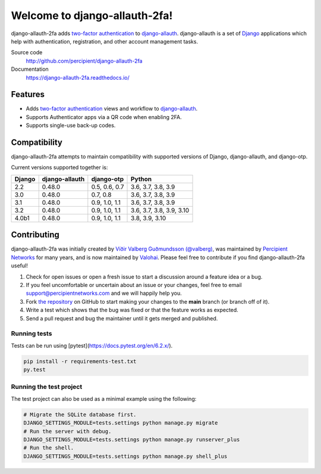 Welcome to django-allauth-2fa!
==============================

.. image:: https://github.com/valohai/django-allauth-2fa/actions/workflows/ci.yml/badge.svg
    :target: https://github.com/valohai/django-allauth-2fa/actions/workflows/ci.yml

.. image:: https://codecov.io/gh/valohai/django-allauth-2fa/branch/main/graph/badge.svg
    :target: https://codecov.io/gh/valohai/django-allauth-2fa

.. image:: https://readthedocs.org/projects/django-allauth-2fa/badge/?version=latest
    :target: https://django-allauth-2fa.readthedocs.io/

django-allauth-2fa adds `two-factor authentication`_ to `django-allauth`_.
django-allauth is a set of `Django`_ applications which help with
authentication, registration, and other account management tasks.

Source code
    http://github.com/percipient/django-allauth-2fa
Documentation
    https://django-allauth-2fa.readthedocs.io/

.. _two-factor authentication: https://en.wikipedia.org/wiki/Multi-factor_authentication
.. _django-allauth: https://github.com/pennersr/django-allauth
.. _Django: https://www.djangoproject.com/

Features
--------

* Adds `two-factor authentication`_ views and workflow to `django-allauth`_.
* Supports Authenticator apps via a QR code when enabling 2FA.
* Supports single-use back-up codes.

Compatibility
-------------

django-allauth-2fa attempts to maintain compatibility with supported versions of
Django, django-allauth, and django-otp.

Current versions supported together is:

======== ============== ============== ========================
Django   django-allauth django-otp     Python
======== ============== ============== ========================
2.2      0.48.0         0.5, 0.6, 0.7  3.6, 3.7, 3.8, 3.9
3.0      0.48.0         0.7, 0.8       3.6, 3.7, 3.8, 3.9
3.1      0.48.0         0.9, 1.0, 1.1  3.6, 3.7, 3.8, 3.9
3.2      0.48.0         0.9, 1.0, 1.1  3.6, 3.7, 3.8, 3.9, 3.10
4.0b1    0.48.0         0.9, 1.0, 1.1  3.8, 3.9, 3.10
======== ============== ============== ========================

Contributing
------------

django-allauth-2fa was initially created by
`Víðir Valberg Guðmundsson (@valberg)`_, was maintained by
`Percipient Networks`_ for many years, and is now maintained by
`Valohai`_. Please feel free to contribute if you find
django-allauth-2fa useful!

#. Check for open issues or open a fresh issue to start a discussion
   around a feature idea or a bug.
#. If you feel uncomfortable or uncertain about an issue or your changes,
   feel free to email support@percipientnetworks.com and we will happily help you.
#. Fork `the repository`_ on GitHub to start making your changes to the
   **main** branch (or branch off of it).
#. Write a test which shows that the bug was fixed or that the feature
   works as expected.
#. Send a pull request and bug the maintainer until it gets merged and
   published.

Running tests
'''''''''''''

Tests can be run using [pytest](https://docs.pytest.org/en/6.2.x/).

.. code-block:: bash

    pip install -r requirements-test.txt
    py.test

Running the test project
''''''''''''''''''''''''

The test project can also be used as a minimal example using the following:

.. code-block:: bash

    # Migrate the SQLite database first.
    DJANGO_SETTINGS_MODULE=tests.settings python manage.py migrate
    # Run the server with debug.
    DJANGO_SETTINGS_MODULE=tests.settings python manage.py runserver_plus
    # Run the shell.
    DJANGO_SETTINGS_MODULE=tests.settings python manage.py shell_plus

.. _Víðir Valberg Guðmundsson (@valberg): https://github.com/valberg
.. _Percipient Networks: https://www.strongarm.io
.. _Valohai: https://valohai.com/
.. _the repository: http://github.com/valohai/django-allauth-2fa
